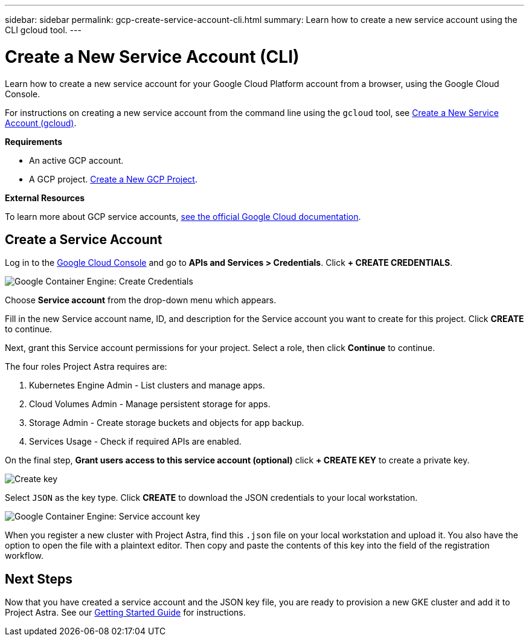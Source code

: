 ---
sidebar: sidebar
permalink: gcp-create-service-account-cli.html
summary: Learn how to create a new service account using the CLI gcloud tool.
---

= Create a New Service Account (CLI)
:imagesdir: assets/gcp-credentials/

Learn how to create a new service account for your Google Cloud Platform account from a browser, using the Google Cloud Console.

For instructions on creating a new service account from the command line using the `gcloud` tool, see link:gcp-create-service-account-cli.html[Create a New Service Account (gcloud)].

**Requirements**

* An active GCP account.
* A GCP project. link:gcp-create-project.html[Create a New GCP Project].

**External Resources**

To learn more about GCP service accounts, https://cloud.google.com/iam/docs/service-accounts[see the official Google Cloud documentation].

== Create a Service Account

Log in to the https://console.cloud.google.com/[Google Cloud Console] and go to *APIs and Services > Credentials*. Click *+ CREATE CREDENTIALS*.

image::create-credentials.png[Google Container Engine: Create Credentials]

Choose *Service account* from the drop-down menu which appears.

Fill in the new Service account name, ID, and description for the Service account you want to create for this project. Click *CREATE* to continue.

Next, grant this Service account permissions for your project. Select a role, then click *Continue* to continue.

The four roles Project Astra requires are:

1. Kubernetes Engine Admin - List clusters and manage apps.
2. Cloud Volumes Admin - Manage persistent storage for apps.
3. Storage Admin - Create storage buckets and objects for app backup.
4. Services Usage - Check if required APIs are enabled.


On the final step, *Grant users access to this service account (optional)* click *+ CREATE KEY* to create a private key.

image::optional-create-key.png[Create key]

Select `JSON` as the key type. Click *CREATE* to download the JSON credentials to your local workstation.

image::create-service-account-key.png[Google Container Engine: Service account key]

When you register a new cluster with Project Astra, find this `.json` file on your local workstation and upload it. You also have the option to open the file with a plaintext editor. Then copy and paste the contents of this key into the field of the registration workflow.

== Next Steps

Now that you have created a service account and the JSON key file, you are ready to provision a new GKE cluster and add it to Project Astra. See our link:getting-started.html[Getting Started Guide] for instructions.
